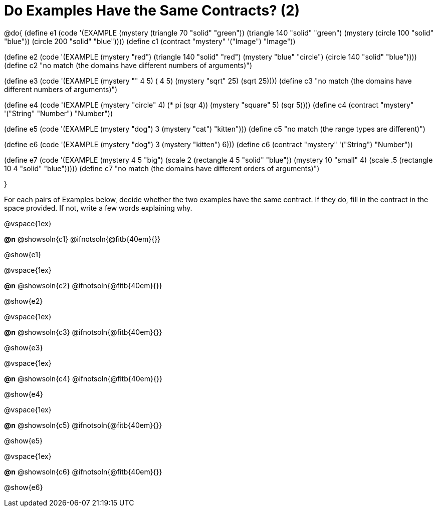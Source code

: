 =  Do Examples Have the Same Contracts? (2)

@do{
(define e1
   (code '(EXAMPLE
      (mystery (triangle 70 "solid" "green")) (triangle 140 "solid" "green")
      (mystery (circle 100 "solid" "blue")) (circle 200 "solid" "blue"))))
(define c1 (contract "mystery" '("Image") "Image"))

(define e2
   (code '(EXAMPLE
      (mystery "red") (triangle 140 "solid" "red")
      (mystery "blue" "circle") (circle 140 "solid" "blue"))))
(define c2 "no match (the domains have different numbers of arguments)")

(define e3
   (code '(EXAMPLE
      (mystery "+" 4 5) (+ 4 5)
      (mystery "sqrt" 25) (sqrt 25))))
(define c3 "no match (the domains have different numbers of arguments)")

(define e4
   (code '(EXAMPLE
      (mystery "circle" 4) (* pi (sqr 4))
      (mystery "square" 5) (sqr 5))))
(define c4 (contract "mystery" '("String" "Number") "Number"))

(define e5
   (code '(EXAMPLE
      (mystery "dog") 3
      (mystery "cat") "kitten")))
(define c5 "no match (the range types are different)")


(define e6
   (code '(EXAMPLE
      (mystery "dog")  3
      (mystery "kitten") 6)))
(define c6 (contract "mystery" '("String") "Number"))

(define e7
   (code '(EXAMPLE
      (mystery 4 5 "big") (scale 2 (rectangle 4 5 "solid" "blue"))
      (mystery 10 "small" 4) (scale .5 (rectangle 10 4 "solid" "blue")))))
(define c7 "no match (the domains have different orders of arguments)")

}

For each pairs of Examples below, decide whether the two examples
have the same contract. If they do, fill in the contract in the space
provided. If not, write a few words explaining why.

@vspace{1ex}

*@n* @showsoln{c1}
@ifnotsoln{@fitb{40em}{}}

@show{e1}

@vspace{1ex}

*@n* @showsoln{c2}
@ifnotsoln{@fitb{40em}{}}

@show{e2}

@vspace{1ex}

*@n* @showsoln{c3}
@ifnotsoln{@fitb{40em}{}}

@show{e3}

@vspace{1ex}

*@n* @showsoln{c4}
@ifnotsoln{@fitb{40em}{}}

@show{e4}

@vspace{1ex}

*@n* @showsoln{c5}
@ifnotsoln{@fitb{40em}{}}

@show{e5}

@vspace{1ex}

*@n* @showsoln{c6}
@ifnotsoln{@fitb{40em}{}}

@show{e6}
